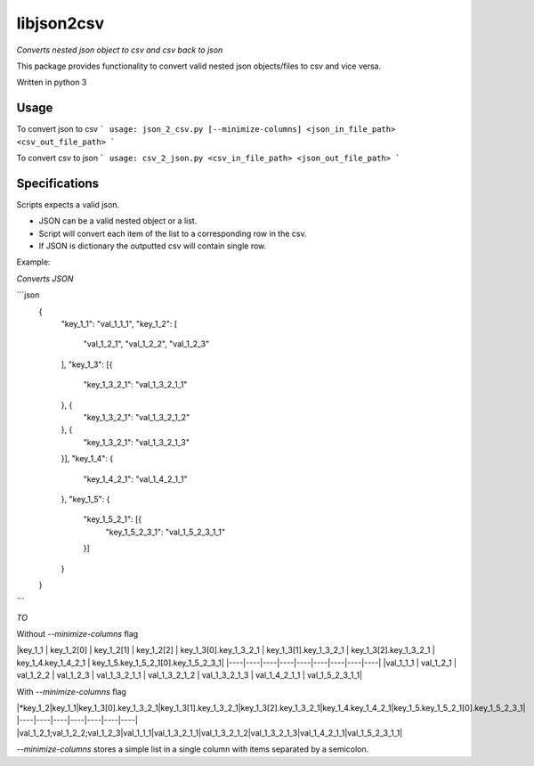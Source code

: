 libjson2csv
========

*Converts nested json object to csv and csv back to json*

This package provides functionality to convert valid nested json objects/files to csv and vice versa.

Written in python 3

Usage
-----

To convert json to csv
```
usage: json_2_csv.py [--minimize-columns] <json_in_file_path> <csv_out_file_path>
```

To convert csv to json
```
usage: csv_2_json.py <csv_in_file_path> <json_out_file_path>
```

Specifications
--------------

Scripts expects a valid json.

* JSON can be a valid nested object or a list.
* Script will convert each item of the list to a corresponding row in the csv.
* If JSON is dictionary the outputted csv will contain single row.

Example:

*Converts JSON*

```json
    {
        "key_1_1": "val_1_1_1",
        "key_1_2": [
            "val_1_2_1",
            "val_1_2_2",
            "val_1_2_3"
        ],
        "key_1_3": [{
            "key_1_3_2_1": "val_1_3_2_1_1"
        }, {
            "key_1_3_2_1": "val_1_3_2_1_2"
        }, {
            "key_1_3_2_1": "val_1_3_2_1_3"
        }],
        "key_1_4": {
            "key_1_4_2_1": "val_1_4_2_1_1"
        },
        "key_1_5": {
            "key_1_5_2_1": [{
                "key_1_5_2_3_1": "val_1_5_2_3_1_1"
            }]
        }
    }
```

*TO*

Without `--minimize-columns` flag

|key_1_1 | key_1_2[0] | key_1_2[1] | key_1_2[2] | key_1_3[0].key_1_3_2_1 | key_1_3[1].key_1_3_2_1 | key_1_3[2].key_1_3_2_1 | key_1_4.key_1_4_2_1 | key_1_5.key_1_5_2_1[0].key_1_5_2_3_1|
|----|----|----|----|----|----|----|----|----|
|val_1_1_1 | val_1_2_1 | val_1_2_2 | val_1_2_3 | val_1_3_2_1_1 | val_1_3_2_1_2 | val_1_3_2_1_3 | val_1_4_2_1_1 | val_1_5_2_3_1_1|

With `--minimize-columns` flag

|*key_1_2|key_1_1|key_1_3[0].key_1_3_2_1|key_1_3[1].key_1_3_2_1|key_1_3[2].key_1_3_2_1|key_1_4.key_1_4_2_1|key_1_5.key_1_5_2_1[0].key_1_5_2_3_1|
|----|----|----|----|----|----|----|
|val_1_2_1;val_1_2_2;val_1_2_3|val_1_1_1|val_1_3_2_1_1|val_1_3_2_1_2|val_1_3_2_1_3|val_1_4_2_1_1|val_1_5_2_3_1_1|

`--minimize-columns` stores a simple list in  a single column with items separated by a semicolon.